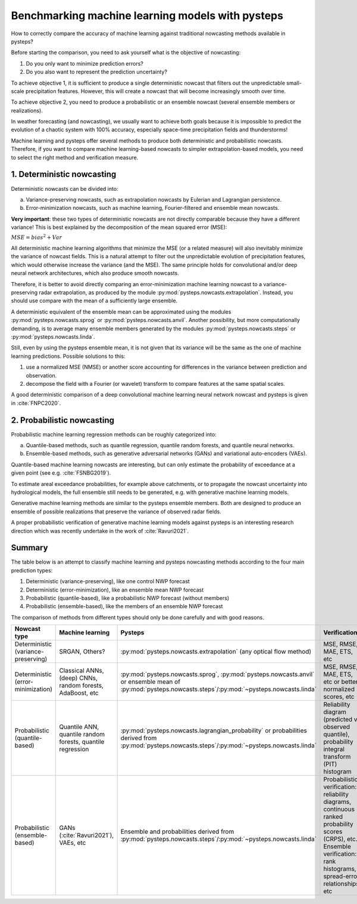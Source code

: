 .. _machine_learning_pysteps:

Benchmarking machine learning models with pysteps
=================================================
How to correctly compare the accuracy of machine learning against traditional nowcasting methods available in pysteps?

Before starting the comparison, you need to ask yourself what is the objective of nowcasting:

#. Do you only want to minimize prediction errors?
#. Do you also want to represent the prediction uncertainty?

To achieve objective 1, it is sufficient to produce a single deterministic nowcast that filters out the unpredictable small-scale precipitation features.
However, this will create a nowcast that will become increasingly smooth over time.

To achieve objective 2, you need to produce a probabilistic or an ensemble nowcast (several ensemble members or realizations).

In weather forecasting (and nowcasting), we usually want to achieve both goals because it is impossible to predict the evolution of a chaotic system with 100% accuracy, especially space-time precipitation fields and thunderstorms!

Machine learning and pysteps offer several methods to produce both deterministic and probabilistic nowcasts.
Therefore, if you want to compare machine learning-based nowcasts to simpler extrapolation-based models, you need to select the right method and verification measure.

1. Deterministic nowcasting
--------------------------------------------

Deterministic nowcasts can be divided into:

a. Variance-preserving nowcasts, such as extrapolation nowcasts by Eulerian and Lagrangian persistence.
b. Error-minimization nowcasts, such as machine learning, Fourier-filtered and ensemble mean nowcasts.

**Very important**: these two types of deterministic nowcasts are not directly comparable because they have a different variance!
This is best explained by the decomposition of the mean squared error (MSE):

:math:`MSE = bias^2 + Var`

All deterministic machine learning algorithms that minimize the MSE (or a related measure) will also inevitably minimize the variance of nowcast fields.
This is a natural attempt to filter out the unpredictable evolution of precipitation features, which would otherwise increase the variance (and the MSE).
The same principle holds for convolutional and/or deep neural network architectures, which also produce smooth nowcasts.

Therefore, it is better to avoid directly comparing an error-minimization machine learning nowcast to a variance-preserving radar extrapolation, as produced by the module :py:mod:`pysteps.nowcasts.extrapolation`. Instead, you should use compare with the mean of a sufficiently large ensemble.

A deterministic equivalent of the ensemble mean can be approximated using the modules :py:mod:`pysteps.nowcasts.sprog` or :py:mod:`pysteps.nowcasts.anvil`.
Another possibility, but more computationally demanding, is to average many ensemble members generated by the modules :py:mod:`pysteps.nowcasts.steps` or :py:mod:`pysteps.nowcasts.linda`.

Still, even by using the pysteps ensemble mean, it is not given that its variance will be the same as the one of machine learning predictions.
Possible solutions to this:

#. use a normalized MSE (NMSE) or another score accounting for differences in the variance between prediction and observation.
#. decompose the field with a Fourier (or wavelet) transform to compare features at the same spatial scales.

A good deterministic comparison of a deep convolutional machine learning neural network nowcast and pysteps is given in :cite:`FNPC2020`.

2. Probabilistic nowcasting
--------------------------------------------

Probabilistic machine learning regression methods can be roughly categorized into:

a. Quantile-based methods, such as quantile regression, quantile random forests, and quantile neural networks.
b. Ensemble-based methods, such as generative adversarial networks (GANs) and variational auto-encoders (VAEs).

Quantile-based machine learning nowcasts are interesting, but can only estimate the probability of exceedance at a given point (see e.g. :cite:`FSNBG2019`).

To estimate areal exceedance probabilities, for example above catchments, or to propagate the nowcast uncertainty into hydrological models, the full ensemble still needs to be generated, e.g. with generative machine learning models.

Generative machine learning methods are similar to the pysteps ensemble members. Both are designed to produce an ensemble of possible realizations that preserve the variance of observed radar fields.

A proper probabilistic verification of generative machine learning models against pysteps is an interesting research direction which was recently undertake in the work of :cite:`Ravuri2021`.

Summary
-------
The table below is an attempt to classify machine learning and pysteps nowcasting methods according to the four main prediction types:

#. Deterministic (variance-preserving), like one control NWP forecast
#. Deterministic (error-minimization), like an ensemble mean NWP forecast
#. Probabilistic (quantile-based), like a probabilistic NWP forecast (without members)
#. Probabilistic (ensemble-based), like the members of an ensemble NWP forecast

The comparison of methods from different types should only be done carefully and with good reasons.

.. list-table::
   :widths: 30 20 20 20
   :header-rows: 1

   * - Nowcast type
     - Machine learning
     - Pysteps
     - Verification
   * - Deterministic (variance-preserving)
     - SRGAN, Others?
     - :py:mod:`pysteps.nowcasts.extrapolation` (any optical flow method)
     - MSE, RMSE, MAE, ETS, etc
   * - Deterministic (error-minimization)
     - Classical ANNs, (deep) CNNs, random forests, AdaBoost, etc
     - :py:mod:`pysteps.nowcasts.sprog`, :py:mod:`pysteps.nowcasts.anvil` or ensemble mean of :py:mod:`pysteps.nowcasts.steps`/:py:mod:`~pysteps.nowcasts.linda`
     - MSE, RMSE, MAE, ETS, etc or better normalized scores, etc
   * - Probabilistic (quantile-based)
     - Quantile ANN, quantile random forests, quantile regression
     - :py:mod:`pysteps.nowcasts.lagrangian_probability` or probabilities derived from :py:mod:`pysteps.nowcasts.steps`/:py:mod:`~pysteps.nowcasts.linda`
     - Reliability diagram (predicted vs observed quantile), probability integral transform (PIT) histogram
   * - Probabilistic (ensemble-based)
     - GANs (:cite:`Ravuri2021`), VAEs, etc
     - Ensemble and probabilities derived from :py:mod:`pysteps.nowcasts.steps`/:py:mod:`~pysteps.nowcasts.linda`
     - Probabilistic verification: reliability diagrams, continuous ranked probability scores (CRPS), etc.
       Ensemble verification: rank histograms, spread-error relationships, etc
